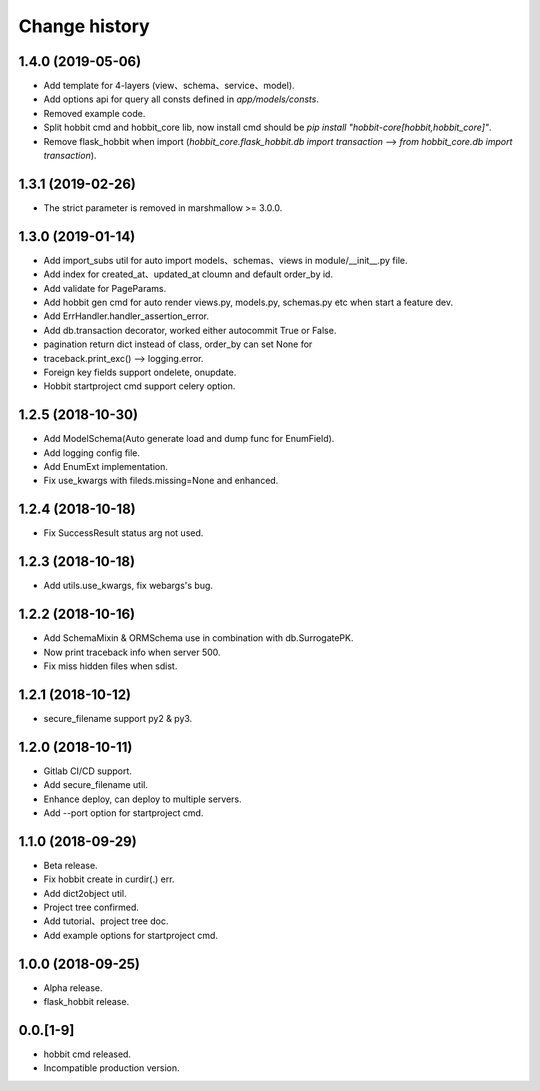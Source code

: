 Change history
==============

1.4.0 (2019-05-06)
******************

* Add template for 4-layers (view、schema、service、model).
* Add options api for query all consts defined in `app/models/consts`.
* Removed example code.
* Split hobbit cmd and hobbit_core lib, now install cmd should be `pip install "hobbit-core[hobbit,hobbit_core]"`.
* Remove flask_hobbit when import (`hobbit_core.flask_hobbit.db import transaction` --> `from hobbit_core.db import transaction`).

1.3.1 (2019-02-26)
******************

* The strict parameter is removed in marshmallow >= 3.0.0.

1.3.0 (2019-01-14)
******************

* Add import_subs util for auto import models、schemas、views in module/__init__.py file.
* Add index for created_at、updated_at cloumn and default order_by id.
* Add validate for PageParams.
* Add hobbit gen cmd for auto render views.py, models.py, schemas.py etc when start a feature dev.
* Add ErrHandler.handler_assertion_error.
* Add db.transaction decorator, worked either autocommit True or False.
* pagination return dict instead of class, order_by can set None for
* traceback.print_exc() --> logging.error.
* Foreign key fields support ondelete, onupdate.
* Hobbit startproject cmd support celery option.

1.2.5 (2018-10-30)
******************

* Add ModelSchema(Auto generate load and dump func for EnumField).
* Add logging config file.
* Add EnumExt implementation.
* Fix use_kwargs with fileds.missing=None and enhanced.

1.2.4 (2018-10-18)
******************

* Fix SuccessResult status arg not used.

1.2.3 (2018-10-18)
******************

* Add utils.use_kwargs, fix webargs's bug.

1.2.2 (2018-10-16)
******************

* Add SchemaMixin & ORMSchema use in combination with db.SurrogatePK.
* Now print traceback info when server 500.
* Fix miss hidden files when sdist.

1.2.1 (2018-10-12)
******************

* secure_filename support py2 & py3.

1.2.0 (2018-10-11)
******************

* Gitlab CI/CD support.
* Add secure_filename util.
* Enhance deploy, can deploy to multiple servers.
* Add --port option for startproject cmd.

1.1.0 (2018-09-29)
******************

* Beta release.
* Fix hobbit create in curdir(.) err.
* Add dict2object util.
* Project tree confirmed.
* Add tutorial、project tree doc.
* Add example options for startproject cmd.


1.0.0 (2018-09-25)
******************

* Alpha release.
* flask_hobbit release.

0.0.[1-9]
*********

* hobbit cmd released.
* Incompatible production version.
